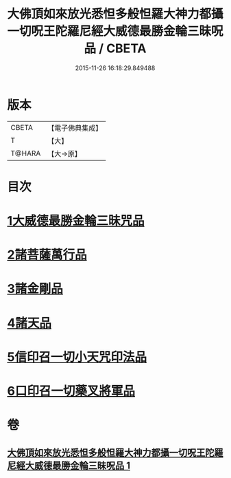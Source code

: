 #+TITLE: 大佛頂如來放光悉怛多般怛羅大神力都攝一切呪王陀羅尼經大威德最勝金輪三昧呪品 / CBETA
#+DATE: 2015-11-26 16:18:29.849488
* 版本
 |     CBETA|【電子佛典集成】|
 |         T|【大】     |
 |    T@HARA|【大→原】   |

* 目次
* [[file:KR6j0121_001.txt::001-0180a9][1大威德最勝金輪三昧咒品]]
* [[file:KR6j0121_001.txt::0185b20][2諸菩薩萬行品]]
* [[file:KR6j0121_001.txt::0186a19][3諸金剛品]]
* [[file:KR6j0121_001.txt::0186c24][4諸天品]]
* [[file:KR6j0121_001.txt::0187b28][5信印召一切小天咒印法品]]
* [[file:KR6j0121_001.txt::0188a20][6口印召一切藥叉將軍品]]
* 卷
** [[file:KR6j0121_001.txt][大佛頂如來放光悉怛多般怛羅大神力都攝一切呪王陀羅尼經大威德最勝金輪三昧呪品 1]]
